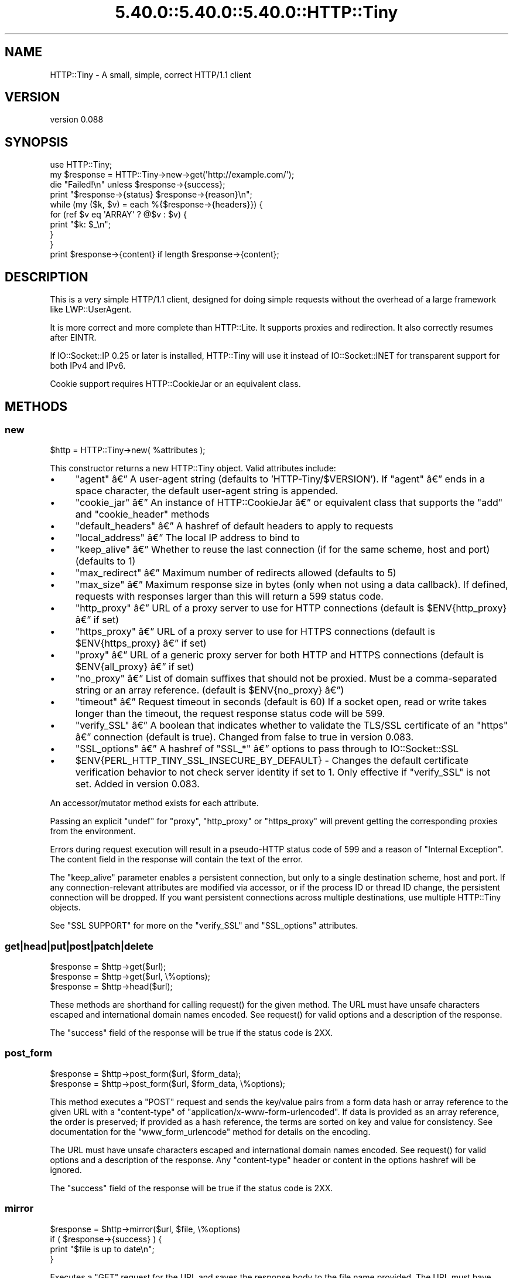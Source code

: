 .\" Automatically generated by Pod::Man 5.0102 (Pod::Simple 3.45)
.\"
.\" Standard preamble:
.\" ========================================================================
.de Sp \" Vertical space (when we can't use .PP)
.if t .sp .5v
.if n .sp
..
.de Vb \" Begin verbatim text
.ft CW
.nf
.ne \\$1
..
.de Ve \" End verbatim text
.ft R
.fi
..
.\" \*(C` and \*(C' are quotes in nroff, nothing in troff, for use with C<>.
.ie n \{\
.    ds C` ""
.    ds C' ""
'br\}
.el\{\
.    ds C`
.    ds C'
'br\}
.\"
.\" Escape single quotes in literal strings from groff's Unicode transform.
.ie \n(.g .ds Aq \(aq
.el       .ds Aq '
.\"
.\" If the F register is >0, we'll generate index entries on stderr for
.\" titles (.TH), headers (.SH), subsections (.SS), items (.Ip), and index
.\" entries marked with X<> in POD.  Of course, you'll have to process the
.\" output yourself in some meaningful fashion.
.\"
.\" Avoid warning from groff about undefined register 'F'.
.de IX
..
.nr rF 0
.if \n(.g .if rF .nr rF 1
.if (\n(rF:(\n(.g==0)) \{\
.    if \nF \{\
.        de IX
.        tm Index:\\$1\t\\n%\t"\\$2"
..
.        if !\nF==2 \{\
.            nr % 0
.            nr F 2
.        \}
.    \}
.\}
.rr rF
.\" ========================================================================
.\"
.IX Title "5.40.0::5.40.0::5.40.0::HTTP::Tiny 3"
.TH 5.40.0::5.40.0::5.40.0::HTTP::Tiny 3 2024-12-13 "perl v5.40.0" "Perl Programmers Reference Guide"
.\" For nroff, turn off justification.  Always turn off hyphenation; it makes
.\" way too many mistakes in technical documents.
.if n .ad l
.nh
.SH NAME
HTTP::Tiny \- A small, simple, correct HTTP/1.1 client
.SH VERSION
.IX Header "VERSION"
version 0.088
.SH SYNOPSIS
.IX Header "SYNOPSIS"
.Vb 1
\&    use HTTP::Tiny;
\&
\&    my $response = HTTP::Tiny\->new\->get(\*(Aqhttp://example.com/\*(Aq);
\&
\&    die "Failed!\en" unless $response\->{success};
\&
\&    print "$response\->{status} $response\->{reason}\en";
\&
\&    while (my ($k, $v) = each %{$response\->{headers}}) {
\&        for (ref $v eq \*(AqARRAY\*(Aq ? @$v : $v) {
\&            print "$k: $_\en";
\&        }
\&    }
\&
\&    print $response\->{content} if length $response\->{content};
.Ve
.SH DESCRIPTION
.IX Header "DESCRIPTION"
This is a very simple HTTP/1.1 client, designed for doing simple
requests without the overhead of a large framework like LWP::UserAgent.
.PP
It is more correct and more complete than HTTP::Lite.  It supports
proxies and redirection.  It also correctly resumes after EINTR.
.PP
If IO::Socket::IP 0.25 or later is installed, HTTP::Tiny will use it instead
of IO::Socket::INET for transparent support for both IPv4 and IPv6.
.PP
Cookie support requires HTTP::CookieJar or an equivalent class.
.SH METHODS
.IX Header "METHODS"
.SS new
.IX Subsection "new"
.Vb 1
\&    $http = HTTP::Tiny\->new( %attributes );
.Ve
.PP
This constructor returns a new HTTP::Tiny object.  Valid attributes include:
.IP \(bu 4
\&\f(CW\*(C`agent\*(C'\fR \[u00E2]\[u0080]\[u0094] A user-agent string (defaults to 'HTTP\-Tiny/$VERSION'). If \f(CW\*(C`agent\*(C'\fR \[u00E2]\[u0080]\[u0094] ends in a space character, the default user-agent string is appended.
.IP \(bu 4
\&\f(CW\*(C`cookie_jar\*(C'\fR \[u00E2]\[u0080]\[u0094] An instance of HTTP::CookieJar \[u00E2]\[u0080]\[u0094] or equivalent class that supports the \f(CW\*(C`add\*(C'\fR and \f(CW\*(C`cookie_header\*(C'\fR methods
.IP \(bu 4
\&\f(CW\*(C`default_headers\*(C'\fR \[u00E2]\[u0080]\[u0094] A hashref of default headers to apply to requests
.IP \(bu 4
\&\f(CW\*(C`local_address\*(C'\fR \[u00E2]\[u0080]\[u0094] The local IP address to bind to
.IP \(bu 4
\&\f(CW\*(C`keep_alive\*(C'\fR \[u00E2]\[u0080]\[u0094] Whether to reuse the last connection (if for the same scheme, host and port) (defaults to 1)
.IP \(bu 4
\&\f(CW\*(C`max_redirect\*(C'\fR \[u00E2]\[u0080]\[u0094] Maximum number of redirects allowed (defaults to 5)
.IP \(bu 4
\&\f(CW\*(C`max_size\*(C'\fR \[u00E2]\[u0080]\[u0094] Maximum response size in bytes (only when not using a data callback).  If defined, requests with responses larger than this will return a 599 status code.
.IP \(bu 4
\&\f(CW\*(C`http_proxy\*(C'\fR \[u00E2]\[u0080]\[u0094] URL of a proxy server to use for HTTP connections (default is \f(CW$ENV{http_proxy}\fR \[u00E2]\[u0080]\[u0094] if set)
.IP \(bu 4
\&\f(CW\*(C`https_proxy\*(C'\fR \[u00E2]\[u0080]\[u0094] URL of a proxy server to use for HTTPS connections (default is \f(CW$ENV{https_proxy}\fR \[u00E2]\[u0080]\[u0094] if set)
.IP \(bu 4
\&\f(CW\*(C`proxy\*(C'\fR \[u00E2]\[u0080]\[u0094] URL of a generic proxy server for both HTTP and HTTPS connections (default is \f(CW$ENV{all_proxy}\fR \[u00E2]\[u0080]\[u0094] if set)
.IP \(bu 4
\&\f(CW\*(C`no_proxy\*(C'\fR \[u00E2]\[u0080]\[u0094] List of domain suffixes that should not be proxied.  Must be a comma-separated string or an array reference. (default is \f(CW$ENV{no_proxy}\fR \[u00E2]\[u0080]\[u0094])
.IP \(bu 4
\&\f(CW\*(C`timeout\*(C'\fR \[u00E2]\[u0080]\[u0094] Request timeout in seconds (default is 60) If a socket open, read or write takes longer than the timeout, the request response status code will be 599.
.IP \(bu 4
\&\f(CW\*(C`verify_SSL\*(C'\fR \[u00E2]\[u0080]\[u0094] A boolean that indicates whether to validate the TLS/SSL certificate of an \f(CW\*(C`https\*(C'\fR \[u00E2]\[u0080]\[u0094] connection (default is true). Changed from false to true in version 0.083.
.IP \(bu 4
\&\f(CW\*(C`SSL_options\*(C'\fR \[u00E2]\[u0080]\[u0094] A hashref of \f(CW\*(C`SSL_*\*(C'\fR \[u00E2]\[u0080]\[u0094] options to pass through to IO::Socket::SSL
.IP \(bu 4
\&\f(CW$ENV{PERL_HTTP_TINY_SSL_INSECURE_BY_DEFAULT}\fR \- Changes the default certificate verification behavior to not check server identity if set to 1. Only effective if \f(CW\*(C`verify_SSL\*(C'\fR is not set. Added in version 0.083.
.PP
An accessor/mutator method exists for each attribute.
.PP
Passing an explicit \f(CW\*(C`undef\*(C'\fR for \f(CW\*(C`proxy\*(C'\fR, \f(CW\*(C`http_proxy\*(C'\fR or \f(CW\*(C`https_proxy\*(C'\fR will
prevent getting the corresponding proxies from the environment.
.PP
Errors during request execution will result in a pseudo-HTTP status code of 599
and a reason of "Internal Exception". The content field in the response will
contain the text of the error.
.PP
The \f(CW\*(C`keep_alive\*(C'\fR parameter enables a persistent connection, but only to a
single destination scheme, host and port.  If any connection-relevant
attributes are modified via accessor, or if the process ID or thread ID change,
the persistent connection will be dropped.  If you want persistent connections
across multiple destinations, use multiple HTTP::Tiny objects.
.PP
See "SSL SUPPORT" for more on the \f(CW\*(C`verify_SSL\*(C'\fR and \f(CW\*(C`SSL_options\*(C'\fR attributes.
.SS get|head|put|post|patch|delete
.IX Subsection "get|head|put|post|patch|delete"
.Vb 3
\&    $response = $http\->get($url);
\&    $response = $http\->get($url, \e%options);
\&    $response = $http\->head($url);
.Ve
.PP
These methods are shorthand for calling \f(CWrequest()\fR for the given method.  The
URL must have unsafe characters escaped and international domain names encoded.
See \f(CWrequest()\fR for valid options and a description of the response.
.PP
The \f(CW\*(C`success\*(C'\fR field of the response will be true if the status code is 2XX.
.SS post_form
.IX Subsection "post_form"
.Vb 2
\&    $response = $http\->post_form($url, $form_data);
\&    $response = $http\->post_form($url, $form_data, \e%options);
.Ve
.PP
This method executes a \f(CW\*(C`POST\*(C'\fR request and sends the key/value pairs from a
form data hash or array reference to the given URL with a \f(CW\*(C`content\-type\*(C'\fR of
\&\f(CW\*(C`application/x\-www\-form\-urlencoded\*(C'\fR.  If data is provided as an array
reference, the order is preserved; if provided as a hash reference, the terms
are sorted on key and value for consistency.  See documentation for the
\&\f(CW\*(C`www_form_urlencode\*(C'\fR method for details on the encoding.
.PP
The URL must have unsafe characters escaped and international domain names
encoded.  See \f(CWrequest()\fR for valid options and a description of the response.
Any \f(CW\*(C`content\-type\*(C'\fR header or content in the options hashref will be ignored.
.PP
The \f(CW\*(C`success\*(C'\fR field of the response will be true if the status code is 2XX.
.SS mirror
.IX Subsection "mirror"
.Vb 4
\&    $response = $http\->mirror($url, $file, \e%options)
\&    if ( $response\->{success} ) {
\&        print "$file is up to date\en";
\&    }
.Ve
.PP
Executes a \f(CW\*(C`GET\*(C'\fR request for the URL and saves the response body to the file
name provided.  The URL must have unsafe characters escaped and international
domain names encoded.  If the file already exists, the request will include an
\&\f(CW\*(C`If\-Modified\-Since\*(C'\fR header with the modification timestamp of the file.  You
may specify a different \f(CW\*(C`If\-Modified\-Since\*(C'\fR header yourself in the \f(CW\*(C`$options\->{headers}\*(C'\fR hash.
.PP
The \f(CW\*(C`success\*(C'\fR field of the response will be true if the status code is 2XX
or if the status code is 304 (unmodified).
.PP
If the file was modified and the server response includes a properly
formatted \f(CW\*(C`Last\-Modified\*(C'\fR header, the file modification time will
be updated accordingly.
.SS request
.IX Subsection "request"
.Vb 2
\&    $response = $http\->request($method, $url);
\&    $response = $http\->request($method, $url, \e%options);
.Ve
.PP
Executes an HTTP request of the given method type ('GET', 'HEAD', 'POST',
\&'PUT', etc.) on the given URL.  The URL must have unsafe characters escaped and
international domain names encoded.
.PP
\&\fBNOTE\fR: Method names are \fBcase-sensitive\fR per the HTTP/1.1 specification.
Don't use \f(CW\*(C`get\*(C'\fR when you really want \f(CW\*(C`GET\*(C'\fR.  See LIMITATIONS for
how this applies to redirection.
.PP
If the URL includes a "user:password" stanza, they will be used for Basic-style
authorization headers.  (Authorization headers will not be included in a
redirected request.) For example:
.PP
.Vb 1
\&    $http\->request(\*(AqGET\*(Aq, \*(Aqhttp://Aladdin:open sesame@example.com/\*(Aq);
.Ve
.PP
If the "user:password" stanza contains reserved characters, they must
be percent-escaped:
.PP
.Vb 1
\&    $http\->request(\*(AqGET\*(Aq, \*(Aqhttp://john%40example.com:password@example.com/\*(Aq);
.Ve
.PP
A hashref of options may be appended to modify the request.
.PP
Valid options are:
.IP \(bu 4
\&\f(CW\*(C`headers\*(C'\fR \[u00E2]\[u0080]\[u0094] A hashref containing headers to include with the request.  If the value for a header is an array reference, the header will be output multiple times with each value in the array.  These headers over-write any default headers.
.IP \(bu 4
\&\f(CW\*(C`content\*(C'\fR \[u00E2]\[u0080]\[u0094] A scalar to include as the body of the request OR a code reference that will be called iteratively to produce the body of the request
.IP \(bu 4
\&\f(CW\*(C`trailer_callback\*(C'\fR \[u00E2]\[u0080]\[u0094] A code reference that will be called if it exists to provide a hashref of trailing headers (only used with chunked transfer-encoding)
.IP \(bu 4
\&\f(CW\*(C`data_callback\*(C'\fR \[u00E2]\[u0080]\[u0094] A code reference that will be called for each chunks of the response body received.
.IP \(bu 4
\&\f(CW\*(C`peer\*(C'\fR \[u00E2]\[u0080]\[u0094] Override host resolution and force all connections to go only to a specific peer address, regardless of the URL of the request.  This will include any redirections!  This options should be used with extreme caution (e.g. debugging or very special circumstances). It can be given as either a scalar or a code reference that will receive the hostname and whose response will be taken as the address.
.PP
The \f(CW\*(C`Host\*(C'\fR header is generated from the URL in accordance with RFC 2616.  It
is a fatal error to specify \f(CW\*(C`Host\*(C'\fR in the \f(CW\*(C`headers\*(C'\fR option.  Other headers
may be ignored or overwritten if necessary for transport compliance.
.PP
If the \f(CW\*(C`content\*(C'\fR option is a code reference, it will be called iteratively
to provide the content body of the request.  It should return the empty
string or undef when the iterator is exhausted.
.PP
If the \f(CW\*(C`content\*(C'\fR option is the empty string, no \f(CW\*(C`content\-type\*(C'\fR or
\&\f(CW\*(C`content\-length\*(C'\fR headers will be generated.
.PP
If the \f(CW\*(C`data_callback\*(C'\fR option is provided, it will be called iteratively until
the entire response body is received.  The first argument will be a string
containing a chunk of the response body, the second argument will be the
in-progress response hash reference, as described below.  (This allows
customizing the action of the callback based on the \f(CW\*(C`status\*(C'\fR or \f(CW\*(C`headers\*(C'\fR
received prior to the content body.)
.PP
Content data in the request/response is handled as "raw bytes".  Any
encoding/decoding (with associated headers) are the responsibility of the
caller.
.PP
The \f(CW\*(C`request\*(C'\fR method returns a hashref containing the response.  The hashref
will have the following keys:
.IP \(bu 4
\&\f(CW\*(C`success\*(C'\fR \[u00E2]\[u0080]\[u0094] Boolean indicating whether the operation returned a 2XX status code
.IP \(bu 4
\&\f(CW\*(C`url\*(C'\fR \[u00E2]\[u0080]\[u0094] URL that provided the response. This is the URL of the request unless there were redirections, in which case it is the last URL queried in a redirection chain
.IP \(bu 4
\&\f(CW\*(C`status\*(C'\fR \[u00E2]\[u0080]\[u0094] The HTTP status code of the response
.IP \(bu 4
\&\f(CW\*(C`reason\*(C'\fR \[u00E2]\[u0080]\[u0094] The response phrase returned by the server
.IP \(bu 4
\&\f(CW\*(C`content\*(C'\fR \[u00E2]\[u0080]\[u0094] The body of the response.  If the response does not have any content or if a data callback is provided to consume the response body, this will be the empty string
.IP \(bu 4
\&\f(CW\*(C`headers\*(C'\fR \[u00E2]\[u0080]\[u0094] A hashref of header fields.  All header field names will be normalized to be lower case. If a header is repeated, the value will be an arrayref; it will otherwise be a scalar string containing the value
.IP \(bu 4
\&\f(CW\*(C`protocol\*(C'\fR \- If this field exists, it is the protocol of the response such as HTTP/1.0 or HTTP/1.1
.IP \(bu 4
\&\f(CW\*(C`redirects\*(C'\fR If this field exists, it is an arrayref of response hash references from redirects in the same order that redirections occurred.  If it does not exist, then no redirections occurred.
.PP
On an error during the execution of the request, the \f(CW\*(C`status\*(C'\fR field will
contain 599, and the \f(CW\*(C`content\*(C'\fR field will contain the text of the error.
.SS www_form_urlencode
.IX Subsection "www_form_urlencode"
.Vb 2
\&    $params = $http\->www_form_urlencode( $data );
\&    $response = $http\->get("http://example.com/query?$params");
.Ve
.PP
This method converts the key/value pairs from a data hash or array reference
into a \f(CW\*(C`x\-www\-form\-urlencoded\*(C'\fR string.  The keys and values from the data
reference will be UTF\-8 encoded and escaped per RFC 3986.  If a value is an
array reference, the key will be repeated with each of the values of the array
reference.  If data is provided as a hash reference, the key/value pairs in the
resulting string will be sorted by key and value for consistent ordering.
.SS can_ssl
.IX Subsection "can_ssl"
.Vb 3
\&    $ok         = HTTP::Tiny\->can_ssl;
\&    ($ok, $why) = HTTP::Tiny\->can_ssl;
\&    ($ok, $why) = $http\->can_ssl;
.Ve
.PP
Indicates if SSL support is available.  When called as a class object, it
checks for the correct version of Net::SSLeay and IO::Socket::SSL.
When called as an object methods, if \f(CW\*(C`SSL_verify\*(C'\fR is true or if \f(CW\*(C`SSL_verify_mode\*(C'\fR
is set in \f(CW\*(C`SSL_options\*(C'\fR, it checks that a CA file is available.
.PP
In scalar context, returns a boolean indicating if SSL is available.
In list context, returns the boolean and a (possibly multi-line) string of
errors indicating why SSL isn't available.
.SS connected
.IX Subsection "connected"
.Vb 2
\&    $host = $http\->connected;
\&    ($host, $port) = $http\->connected;
.Ve
.PP
Indicates if a connection to a peer is being kept alive, per the \f(CW\*(C`keep_alive\*(C'\fR
option.
.PP
In scalar context, returns the peer host and port, joined with a colon, or
\&\f(CW\*(C`undef\*(C'\fR (if no peer is connected).
In list context, returns the peer host and port or an empty list (if no peer
is connected).
.PP
\&\fBNote\fR: This method cannot reliably be used to discover whether the remote
host has closed its end of the socket.
.SH "TLS/SSL SUPPORT"
.IX Header "TLS/SSL SUPPORT"
Direct \f(CW\*(C`https\*(C'\fR connections are supported only if IO::Socket::SSL 1.56 or
greater and Net::SSLeay 1.49 or greater are installed. An error will occur
if new enough versions of these modules are not installed or if the TLS
encryption fails. You can also use \f(CWHTTP::Tiny::can_ssl()\fR utility function
that returns boolean to see if the required modules are installed.
.PP
An \f(CW\*(C`https\*(C'\fR connection may be made via an \f(CW\*(C`http\*(C'\fR proxy that supports the CONNECT
command (i.e. RFC 2817).  You may not proxy \f(CW\*(C`https\*(C'\fR via a proxy that itself
requires \f(CW\*(C`https\*(C'\fR to communicate.
.PP
TLS/SSL provides two distinct capabilities:
.IP \(bu 4
Encrypted communication channel
.IP \(bu 4
Verification of server identity
.PP
\&\fBBy default, HTTP::Tiny verifies server identity\fR.
.PP
This was changed in version 0.083 due to security concerns. The previous default
behavior can be enabled by setting \f(CW$ENV{PERL_HTTP_TINY_SSL_INSECURE_BY_DEFAULT}\fR
to 1.
.PP
Verification is done by checking that that the TLS/SSL connection has a valid
certificate corresponding to the host name of the connection and that the
certificate has been verified by a CA. Assuming you trust the CA, this will
protect against machine-in-the-middle
attacks <http://en.wikipedia.org/wiki/Machine-in-the-middle_attack>.
.PP
Certificate verification requires a file containing trusted CA certificates.
.PP
If the environment variable \f(CW\*(C`SSL_CERT_FILE\*(C'\fR is present, HTTP::Tiny
will try to find a CA certificate file in that location.
.PP
If the Mozilla::CA module is installed, HTTP::Tiny will use the CA file
included with it as a source of trusted CA's.
.PP
If that module is not available, then HTTP::Tiny will search several
system-specific default locations for a CA certificate file:
.IP \(bu 4
/etc/ssl/certs/ca\-certificates.crt
.IP \(bu 4
/etc/pki/tls/certs/ca\-bundle.crt
.IP \(bu 4
/etc/ssl/ca\-bundle.pem
.IP \(bu 4
/etc/openssl/certs/ca\-certificates.crt
.IP \(bu 4
/etc/ssl/cert.pem
.IP \(bu 4
/usr/local/share/certs/ca\-root\-nss.crt
.IP \(bu 4
/etc/pki/tls/cacert.pem
.IP \(bu 4
/etc/certs/ca\-certificates.crt
.PP
An error will be occur if \f(CW\*(C`verify_SSL\*(C'\fR is true and no CA certificate file
is available.
.PP
If you desire complete control over TLS/SSL connections, the \f(CW\*(C`SSL_options\*(C'\fR
attribute lets you provide a hash reference that will be passed through to
\&\f(CWIO::Socket::SSL::start_SSL()\fR, overriding any options set by HTTP::Tiny. For
example, to provide your own trusted CA file:
.PP
.Vb 3
\&    SSL_options => {
\&        SSL_ca_file => $file_path,
\&    }
.Ve
.PP
The \f(CW\*(C`SSL_options\*(C'\fR attribute could also be used for such things as providing a
client certificate for authentication to a server or controlling the choice of
cipher used for the TLS/SSL connection. See IO::Socket::SSL documentation for
details.
.SH "PROXY SUPPORT"
.IX Header "PROXY SUPPORT"
HTTP::Tiny can proxy both \f(CW\*(C`http\*(C'\fR and \f(CW\*(C`https\*(C'\fR requests.  Only Basic proxy
authorization is supported and it must be provided as part of the proxy URL:
\&\f(CW\*(C`http://user:pass@proxy.example.com/\*(C'\fR.
.PP
HTTP::Tiny supports the following proxy environment variables:
.IP \(bu 4
http_proxy or HTTP_PROXY
.IP \(bu 4
https_proxy or HTTPS_PROXY
.IP \(bu 4
all_proxy or ALL_PROXY
.PP
If the \f(CW\*(C`REQUEST_METHOD\*(C'\fR environment variable is set, then this might be a CGI
process and \f(CW\*(C`HTTP_PROXY\*(C'\fR would be set from the \f(CW\*(C`Proxy:\*(C'\fR header, which is a
security risk.  If \f(CW\*(C`REQUEST_METHOD\*(C'\fR is set, \f(CW\*(C`HTTP_PROXY\*(C'\fR (the upper case
variant only) is ignored, but \f(CW\*(C`CGI_HTTP_PROXY\*(C'\fR is considered instead.
.PP
Tunnelling \f(CW\*(C`https\*(C'\fR over an \f(CW\*(C`http\*(C'\fR proxy using the CONNECT method is
supported.  If your proxy uses \f(CW\*(C`https\*(C'\fR itself, you can not tunnel \f(CW\*(C`https\*(C'\fR
over it.
.PP
Be warned that proxying an \f(CW\*(C`https\*(C'\fR connection opens you to the risk of a
man-in-the-middle attack by the proxy server.
.PP
The \f(CW\*(C`no_proxy\*(C'\fR environment variable is supported in the format of a
comma-separated list of domain extensions proxy should not be used for.
.PP
Proxy arguments passed to \f(CW\*(C`new\*(C'\fR will override their corresponding
environment variables.
.SH LIMITATIONS
.IX Header "LIMITATIONS"
HTTP::Tiny is \fIconditionally compliant\fR with the
HTTP/1.1 specifications <http://www.w3.org/Protocols/>:
.IP \(bu 4
"Message Syntax and Routing" [RFC7230]
.IP \(bu 4
"Semantics and Content" [RFC7231]
.IP \(bu 4
"Conditional Requests" [RFC7232]
.IP \(bu 4
"Range Requests" [RFC7233]
.IP \(bu 4
"Caching" [RFC7234]
.IP \(bu 4
"Authentication" [RFC7235]
.PP
It attempts to meet all "MUST" requirements of the specification, but does not
implement all "SHOULD" requirements.  (Note: it was developed against the
earlier RFC 2616 specification and may not yet meet the revised RFC 7230\-7235
spec.) Additionally, HTTP::Tiny supports the \f(CW\*(C`PATCH\*(C'\fR method of RFC 5789.
.PP
Some particular limitations of note include:
.IP \(bu 4
HTTP::Tiny focuses on correct transport.  Users are responsible for ensuring
that user-defined headers and content are compliant with the HTTP/1.1
specification.
.IP \(bu 4
Users must ensure that URLs are properly escaped for unsafe characters and that
international domain names are properly encoded to ASCII. See URI::Escape,
URI::_punycode and Net::IDN::Encode.
.IP \(bu 4
Redirection is very strict against the specification.  Redirection is only
automatic for response codes 301, 302, 307 and 308 if the request method is
\&'GET' or 'HEAD'.  Response code 303 is always converted into a 'GET'
redirection, as mandated by the specification.  There is no automatic support
for status 305 ("Use proxy") redirections.
.IP \(bu 4
There is no provision for delaying a request body using an \f(CW\*(C`Expect\*(C'\fR header.
Unexpected \f(CW\*(C`1XX\*(C'\fR responses are silently ignored as per the specification.
.IP \(bu 4
Only 'chunked' \f(CW\*(C`Transfer\-Encoding\*(C'\fR is supported.
.IP \(bu 4
There is no support for a Request-URI of '*' for the 'OPTIONS' request.
.IP \(bu 4
Headers mentioned in the RFCs and some other, well-known headers are
generated with their canonical case.  Other headers are sent in the
case provided by the user.  Except for control headers (which are sent first),
headers are sent in arbitrary order.
.PP
Despite the limitations listed above, HTTP::Tiny is considered
feature-complete.  New feature requests should be directed to
HTTP::Tiny::UA.
.SH "SEE ALSO"
.IX Header "SEE ALSO"
.IP \(bu 4
HTTP::Tiny::UA \- Higher level UA features for HTTP::Tiny
.IP \(bu 4
HTTP::Thin \- HTTP::Tiny wrapper with HTTP::Request/HTTP::Response compatibility
.IP \(bu 4
HTTP::Tiny::Mech \- Wrap WWW::Mechanize instance in HTTP::Tiny compatible interface
.IP \(bu 4
IO::Socket::IP \- Required for IPv6 support
.IP \(bu 4
IO::Socket::SSL \- Required for SSL support
.IP \(bu 4
LWP::UserAgent \- If HTTP::Tiny isn't enough for you, this is the "standard" way to do things
.IP \(bu 4
Mozilla::CA \- Required if you want to validate SSL certificates
.IP \(bu 4
Net::SSLeay \- Required for SSL support
.SH SUPPORT
.IX Header "SUPPORT"
.SS "Bugs / Feature Requests"
.IX Subsection "Bugs / Feature Requests"
Please report any bugs or feature requests through the issue tracker
at <https://github.com/Perl\-Toolchain\-Gang/HTTP\-Tiny/issues>.
You will be notified automatically of any progress on your issue.
.SS "Source Code"
.IX Subsection "Source Code"
This is open source software.  The code repository is available for
public review and contribution under the terms of the license.
.PP
<https://github.com/Perl\-Toolchain\-Gang/HTTP\-Tiny>
.PP
.Vb 1
\&  git clone https://github.com/Perl\-Toolchain\-Gang/HTTP\-Tiny.git
.Ve
.SH AUTHORS
.IX Header "AUTHORS"
.IP \(bu 4
Christian Hansen <chansen@cpan.org>
.IP \(bu 4
David Golden <dagolden@cpan.org>
.SH CONTRIBUTORS
.IX Header "CONTRIBUTORS"
.IP \(bu 4
Alan Gardner <gardner@pythian.com>
.IP \(bu 4
Alessandro Ghedini <al3xbio@gmail.com>
.IP \(bu 4
A. Sinan Unur <nanis@cpan.org>
.IP \(bu 4
Brad Gilbert <bgills@cpan.org>
.IP \(bu 4
brian m. carlson <sandals@crustytoothpaste.net>
.IP \(bu 4
Chris Nehren <apeiron@cpan.org>
.IP \(bu 4
Chris Weyl <cweyl@alumni.drew.edu>
.IP \(bu 4
Claes Jakobsson <claes@surfar.nu>
.IP \(bu 4
Clinton Gormley <clint@traveljury.com>
.IP \(bu 4
Craig A. Berry <craigberry@mac.com>
.IP \(bu 4
Craig Berry <cberry@cpan.org>
.IP \(bu 4
David Golden <xdg@xdg.me>
.IP \(bu 4
David Mitchell <davem@iabyn.com>
.IP \(bu 4
Dean Pearce <pearce@pythian.com>
.IP \(bu 4
Edward Zborowski <ed@rubensteintech.com>
.IP \(bu 4
Felipe Gasper <felipe@felipegasper.com>
.IP \(bu 4
Graham Knop <haarg@haarg.org>
.IP \(bu 4
Greg Kennedy <kennedy.greg@gmail.com>
.IP \(bu 4
James E Keenan <jkeenan@cpan.org>
.IP \(bu 4
James Raspass <jraspass@gmail.com>
.IP \(bu 4
Jeremy Mates <jmates@cpan.org>
.IP \(bu 4
Jess Robinson <castaway@desert\-island.me.uk>
.IP \(bu 4
Karen Etheridge <ether@cpan.org>
.IP \(bu 4
Lukas Eklund <leklund@gmail.com>
.IP \(bu 4
Martin J. Evans <mjegh@ntlworld.com>
.IP \(bu 4
Martin-Louis Bright <mlbright@gmail.com>
.IP \(bu 4
Matthew Horsfall <wolfsage@gmail.com>
.IP \(bu 4
Michael R. Davis <mrdvt92@users.noreply.github.com>
.IP \(bu 4
Mike Doherty <doherty@cpan.org>
.IP \(bu 4
Nicolas Rochelemagne <rochelemagne@cpanel.net>
.IP \(bu 4
Olaf Alders <olaf@wundersolutions.com>
.IP \(bu 4
Olivier Mengu\[u00C3]\[u00A9] <dolmen@cpan.org>
.IP \(bu 4
Petr P\[u00C3]\%sa\[u00C5]\[u0099] <ppisar@redhat.com>
.IP \(bu 4
sanjay-cpu <snjkmr32@gmail.com>
.IP \(bu 4
Serguei Trouchelle <stro@cpan.org>
.IP \(bu 4
Shoichi Kaji <skaji@cpan.org>
.IP \(bu 4
SkyMarshal <skymarshal1729@gmail.com>
.IP \(bu 4
S\[u00C3]\[u00B6]ren Kornetzki <soeren.kornetzki@delti.com>
.IP \(bu 4
Steve Grazzini <steve.grazzini@grantstreet.com>
.IP \(bu 4
Stig Palmquist <git@stig.io>
.IP \(bu 4
Syohei YOSHIDA <syohex@gmail.com>
.IP \(bu 4
Tatsuhiko Miyagawa <miyagawa@bulknews.net>
.IP \(bu 4
Tom Hukins <tom@eborcom.com>
.IP \(bu 4
Tony Cook <tony@develop\-help.com>
.IP \(bu 4
Xavier Guimard <yadd@debian.org>
.SH "COPYRIGHT AND LICENSE"
.IX Header "COPYRIGHT AND LICENSE"
This software is copyright (c) 2023 by Christian Hansen.
.PP
This is free software; you can redistribute it and/or modify it under
the same terms as the Perl 5 programming language system itself.
.SH "POD ERRORS"
.IX Header "POD ERRORS"
Hey! \fBThe above document had some coding errors, which are explained below:\fR
.IP "Around line 1722:" 4
.IX Item "Around line 1722:"
This document probably does not appear as it should, because its "=encoding UTF\-8" line calls for an unsupported encoding.  [Pod::Simple::TranscodeDumb v3.45's supported encodings are: ascii ascii-ctrl cp1252 iso\-8859\-1 latin\-1 latin1 null]
.Sp
Couldn't do =encoding UTF\-8: This document probably does not appear as it should, because its "=encoding UTF\-8" line calls for an unsupported encoding.  [Pod::Simple::TranscodeDumb v3.45's supported encodings are: ascii ascii-ctrl cp1252 iso\-8859\-1 latin\-1 latin1 null]
